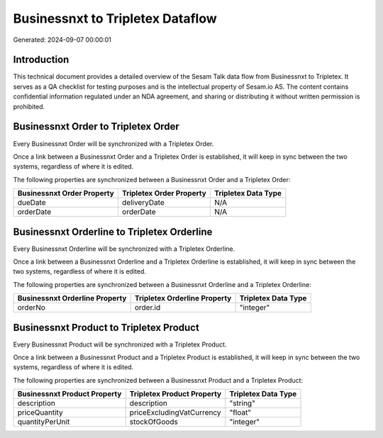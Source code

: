 =================================
Businessnxt to Tripletex Dataflow
=================================

Generated: 2024-09-07 00:00:01

Introduction
------------

This technical document provides a detailed overview of the Sesam Talk data flow from Businessnxt to Tripletex. It serves as a QA checklist for testing purposes and is the intellectual property of Sesam.io AS. The content contains confidential information regulated under an NDA agreement, and sharing or distributing it without written permission is prohibited.

Businessnxt Order to Tripletex Order
------------------------------------
Every Businessnxt Order will be synchronized with a Tripletex Order.

Once a link between a Businessnxt Order and a Tripletex Order is established, it will keep in sync between the two systems, regardless of where it is edited.

The following properties are synchronized between a Businessnxt Order and a Tripletex Order:

.. list-table::
   :header-rows: 1

   * - Businessnxt Order Property
     - Tripletex Order Property
     - Tripletex Data Type
   * - dueDate
     - deliveryDate
     - N/A
   * - orderDate
     - orderDate
     - N/A


Businessnxt Orderline to Tripletex Orderline
--------------------------------------------
Every Businessnxt Orderline will be synchronized with a Tripletex Orderline.

Once a link between a Businessnxt Orderline and a Tripletex Orderline is established, it will keep in sync between the two systems, regardless of where it is edited.

The following properties are synchronized between a Businessnxt Orderline and a Tripletex Orderline:

.. list-table::
   :header-rows: 1

   * - Businessnxt Orderline Property
     - Tripletex Orderline Property
     - Tripletex Data Type
   * - orderNo
     - order.id
     - "integer"


Businessnxt Product to Tripletex Product
----------------------------------------
Every Businessnxt Product will be synchronized with a Tripletex Product.

Once a link between a Businessnxt Product and a Tripletex Product is established, it will keep in sync between the two systems, regardless of where it is edited.

The following properties are synchronized between a Businessnxt Product and a Tripletex Product:

.. list-table::
   :header-rows: 1

   * - Businessnxt Product Property
     - Tripletex Product Property
     - Tripletex Data Type
   * - description
     - description
     - "string"
   * - priceQuantity
     - priceExcludingVatCurrency
     - "float"
   * - quantityPerUnit
     - stockOfGoods
     - "integer"

